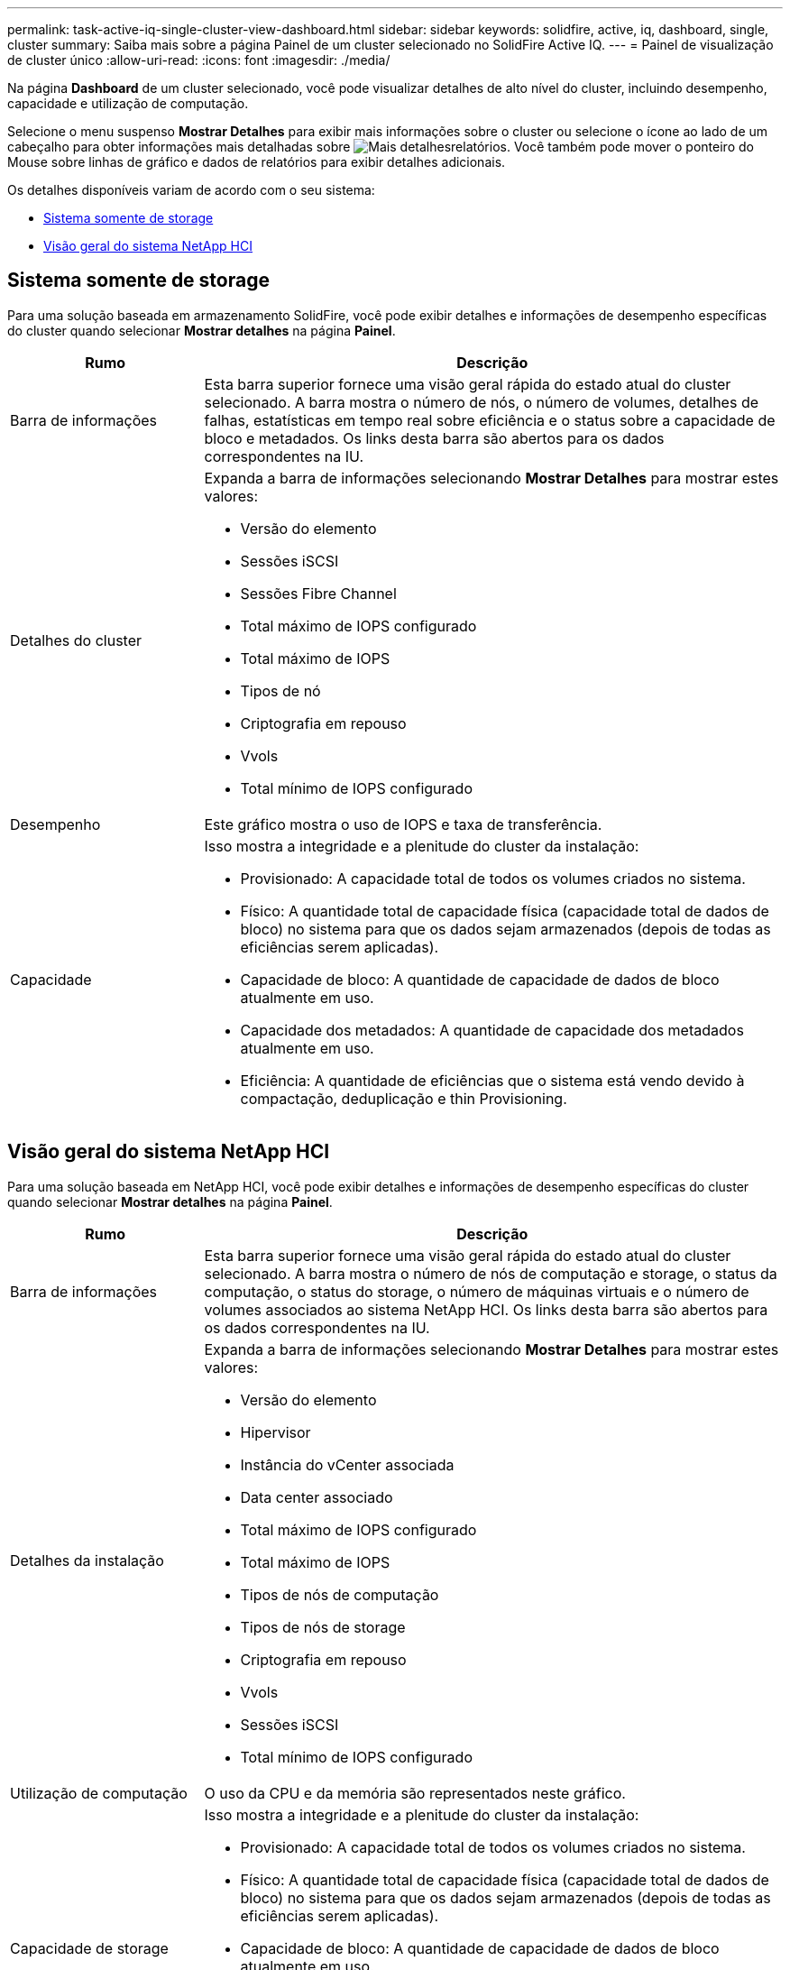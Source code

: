 ---
permalink: task-active-iq-single-cluster-view-dashboard.html 
sidebar: sidebar 
keywords: solidfire, active, iq, dashboard, single, cluster 
summary: Saiba mais sobre a página Painel de um cluster selecionado no SolidFire Active IQ. 
---
= Painel de visualização de cluster único
:allow-uri-read: 
:icons: font
:imagesdir: ./media/


[role="lead"]
Na página *Dashboard* de um cluster selecionado, você pode visualizar detalhes de alto nível do cluster, incluindo desempenho, capacidade e utilização de computação.

Selecione o menu suspenso *Mostrar Detalhes* para exibir mais informações sobre o cluster ou selecione o  ícone ao lado de um cabeçalho para obter informações mais detalhadas sobre image:more_details.PNG["Mais detalhes"]relatórios. Você também pode mover o ponteiro do Mouse sobre linhas de gráfico e dados de relatórios para exibir detalhes adicionais.

Os detalhes disponíveis variam de acordo com o seu sistema:

* <<Sistema somente de storage>>
* <<Visão geral do sistema NetApp HCI>>




== Sistema somente de storage

Para uma solução baseada em armazenamento SolidFire, você pode exibir detalhes e informações de desempenho específicas do cluster quando selecionar *Mostrar detalhes* na página *Painel*.

[cols="25,75"]
|===
| Rumo | Descrição 


| Barra de informações | Esta barra superior fornece uma visão geral rápida do estado atual do cluster selecionado. A barra mostra o número de nós, o número de volumes, detalhes de falhas, estatísticas em tempo real sobre eficiência e o status sobre a capacidade de bloco e metadados. Os links desta barra são abertos para os dados correspondentes na IU. 


| Detalhes do cluster  a| 
Expanda a barra de informações selecionando *Mostrar Detalhes* para mostrar estes valores:

* Versão do elemento
* Sessões iSCSI
* Sessões Fibre Channel
* Total máximo de IOPS configurado
* Total máximo de IOPS
* Tipos de nó
* Criptografia em repouso
* Vvols
* Total mínimo de IOPS configurado




| Desempenho | Este gráfico mostra o uso de IOPS e taxa de transferência. 


| Capacidade  a| 
Isso mostra a integridade e a plenitude do cluster da instalação:

* Provisionado: A capacidade total de todos os volumes criados no sistema.
* Físico: A quantidade total de capacidade física (capacidade total de dados de bloco) no sistema para que os dados sejam armazenados (depois de todas as eficiências serem aplicadas).
* Capacidade de bloco: A quantidade de capacidade de dados de bloco atualmente em uso.
* Capacidade dos metadados: A quantidade de capacidade dos metadados atualmente em uso.
* Eficiência: A quantidade de eficiências que o sistema está vendo devido à compactação, deduplicação e thin Provisioning.


|===


== Visão geral do sistema NetApp HCI

Para uma solução baseada em NetApp HCI, você pode exibir detalhes e informações de desempenho específicas do cluster quando selecionar *Mostrar detalhes* na página *Painel*.

[cols="25,75"]
|===
| Rumo | Descrição 


| Barra de informações | Esta barra superior fornece uma visão geral rápida do estado atual do cluster selecionado. A barra mostra o número de nós de computação e storage, o status da computação, o status do storage, o número de máquinas virtuais e o número de volumes associados ao sistema NetApp HCI. Os links desta barra são abertos para os dados correspondentes na IU. 


| Detalhes da instalação  a| 
Expanda a barra de informações selecionando *Mostrar Detalhes* para mostrar estes valores:

* Versão do elemento
* Hipervisor
* Instância do vCenter associada
* Data center associado
* Total máximo de IOPS configurado
* Total máximo de IOPS
* Tipos de nós de computação
* Tipos de nós de storage
* Criptografia em repouso
* Vvols
* Sessões iSCSI
* Total mínimo de IOPS configurado




| Utilização de computação | O uso da CPU e da memória são representados neste gráfico. 


| Capacidade de storage  a| 
Isso mostra a integridade e a plenitude do cluster da instalação:

* Provisionado: A capacidade total de todos os volumes criados no sistema.
* Físico: A quantidade total de capacidade física (capacidade total de dados de bloco) no sistema para que os dados sejam armazenados (depois de todas as eficiências serem aplicadas).
* Capacidade de bloco: A quantidade de capacidade de dados de bloco atualmente em uso.
* Capacidade dos metadados: A quantidade de capacidade dos metadados atualmente em uso.
* Eficiência: A quantidade de eficiências que o sistema está vendo devido à compactação, deduplicação e thin Provisioning.




| Desempenho de storage | IOPS e taxa de transferência são representados neste gráfico. 
|===


== Encontre mais informações

https://www.netapp.com/support-and-training/documentation/["Documentação do produto NetApp"^]
